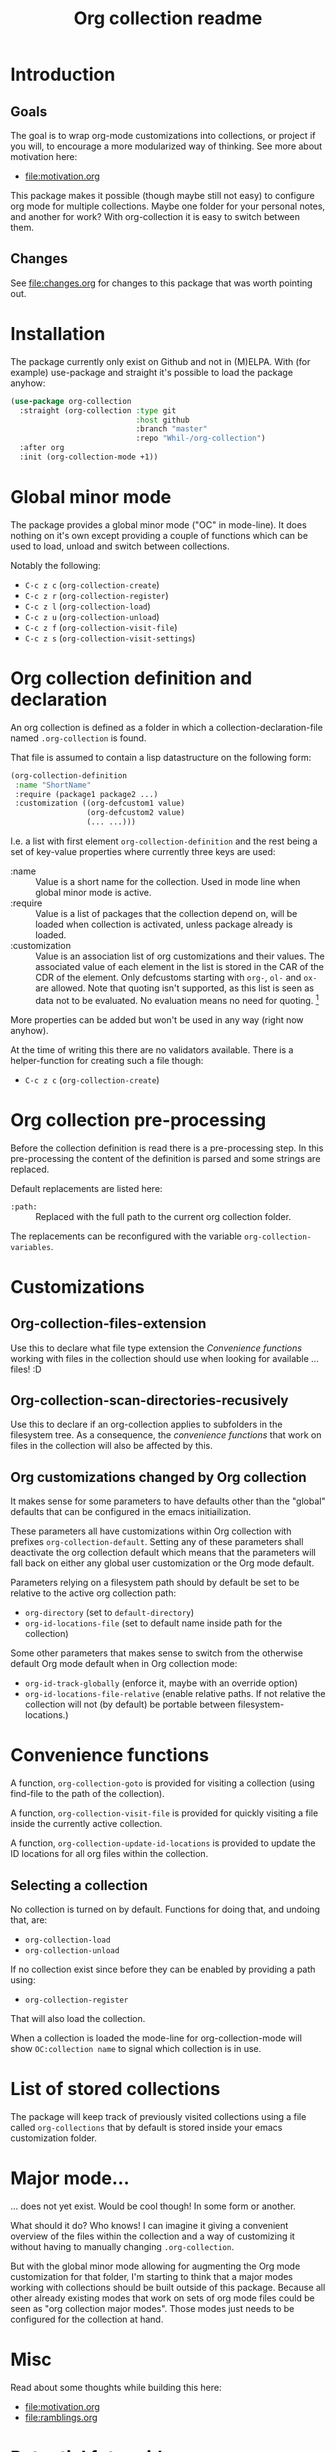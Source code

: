 #+TITLE: Org collection readme
* Introduction
** Goals
The goal is to wrap org-mode customizations into collections, or
project if you will, to encourage a more modularized way of thinking.
See more about motivation here:
- [[file:motivation.org]]

This package makes it possible (though maybe still not easy) to
configure org mode for multiple collections. Maybe one folder for your
personal notes, and another for work? With org-collection it is easy
to switch between them.

** Changes
See [[file:changes.org]] for changes to this package that was worth pointing out.

* Installation
The package currently only exist on Github and not in (M)ELPA. With
(for example) use-package and straight it's possible to load the
package anyhow:

#+begin_src emacs-lisp
  (use-package org-collection
    :straight (org-collection :type git
                              :host github
                              :branch "master"
                              :repo "Whil-/org-collection")
    :after org
    :init (org-collection-mode +1))
#+end_src

* Global minor mode
The package provides a global minor mode ("OC" in mode-line). It does
nothing on it's own except providing a couple of functions which can
be used to load, unload and switch between collections.

Notably the following:
- ~C-c z c~ (=org-collection-create=)
- ~C-c z r~ (=org-collection-register=)
- ~C-c z l~ (=org-collection-load=)
- ~C-c z u~ (=org-collection-unload=)
- ~C-c z f~ (=org-collection-visit-file=)
- ~C-c z s~ (=org-collection-visit-settings=)

* Org collection definition and declaration
An org collection is defined as a folder in which a
collection-declaration-file named =.org-collection= is found.

That file is assumed to contain a lisp datastructure on the following
form:
#+begin_src emacs-lisp
  (org-collection-definition
   :name "ShortName"
   :require (package1 package2 ...)
   :customization ((org-defcustom1 value)
                   (org-defcustom2 value)
                   (... ...)))
#+end_src

I.e. a list with first element =org-collection-definition= and the
rest being a set of key-value properties where currently three keys are
used:
- :name :: Value is a short name for the collection. Used in mode line when
  global minor mode is active.
- :require :: Value is a list of packages that the collection depend
  on, will be loaded when collection is activated, unless package
  already is loaded.
- :customization :: Value is an association list of org customizations
  and their values. The associated value of each element in the list
  is stored in the CAR of the CDR of the element. Only defcustoms
  starting with =org-=, =ol-= and =ox-= are allowed. Note that quoting
  isn't supported, as this list is seen as data not to be evaluated.
  No evaluation means no need for quoting. [fn:1]

More properties can be added but won't be used in any way (right now
anyhow).

At the time of writing this there are no validators available. There
is a helper-function for creating such a file though:
- ~C-c z c~ (=org-collection-create=)

[fn:1] This actually means quoting won't even work. This is
unconvenient, since copy-paste of existing configurations now requires
"unquoting". But there is no workaround in place for this at the
moment.

* Org collection pre-processing
Before the collection definition is read there is a pre-processing step. In this pre-processing the content of the definition is parsed and some strings are replaced.

Default replacements are listed here:
- =:path:= :: Replaced with the full path to the current org collection folder.

The replacements can be reconfigured with the variable =org-collection-variables=.

* Customizations
** Org-collection-files-extension
Use this to declare what file type extension the [[*Convenience functions][Convenience functions]]
working with files in the collection should use when looking for
available ... files! :D

** Org-collection-scan-directories-recusively
Use this to declare if an org-collection applies to subfolders in the
filesystem tree. As a consequence, the [[*Convenience functions][convenience functions]] that work
on files in the collection will also be affected by this.

** Org customizations changed by Org collection
It makes sense for some parameters to have defaults other than the
"global" defaults that can be configured in the emacs initiailization.

These parameters all have customizations within Org collection with
prefixes =org-collection-default=. Setting any of these parameters
shall deactivate the org collection default which means that the
parameters will fall back on either any global user customization or
the Org mode default.

Parameters relying on a filesystem path should by default be set to be
relative to the active org collection path:
- =org-directory= (set to =default-directory=)
- =org-id-locations-file= (set to default name inside path for the
  collection)

Some other parameters that makes sense to switch from the otherwise
default Org mode default when in Org collection mode:
- =org-id-track-globally= (enforce it, maybe with an override option)
- =org-id-locations-file-relative= (enable relative paths. If not
  relative the collection will not (by default) be portable between
  filesystem-locations.)

* Convenience functions
A function, =org-collection-goto= is provided for visiting a
collection (using find-file to the path of the collection).

A function, =org-collection-visit-file= is provided for quickly
visiting a file inside the currently active collection.

A function, =org-collection-update-id-locations= is provided to update
the ID locations for all org files within the collection.

** Selecting a collection
No collection is turned on by default.
Functions for doing that, and undoing that, are:
- =org-collection-load=
- =org-collection-unload=

If no collection exist since before they can be enabled by providing a
path using:
- =org-collection-register=

That will also load the collection.

When a collection is loaded the mode-line for org-collection-mode will show
=OC:collection name= to signal which collection is in use.

* List of stored collections
The package will keep track of previously visited collections using a
file called =org-collections= that by default is stored inside your
emacs customization folder.

* Major mode...
... does not yet exist. Would be cool though! In some form or another.

What should it do? Who knows! I can imagine it giving a convenient
overview of the files within the collection and a way of customizing
it without having to manually changing =.org-collection=.

But with the global minor mode allowing for augmenting the Org mode
customization for that folder, I'm starting to think that a major
modes working with collections should be built outside of this
package. Because all other already existing modes that work on sets of
org mode files could be seen as "org collection major modes". Those
modes just needs to be configured for the collection at hand.

* Misc
Read about some thoughts while building this here:
- [[file:motivation.org]]
- [[file:ramblings.org]]

* Potential future ideas
** Custom file link
Would be cool to be able to create links between collections based on
collection name and note ID's.
